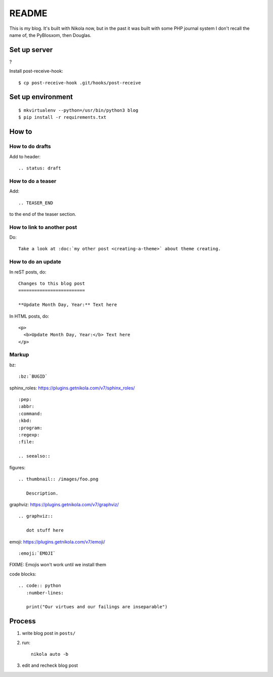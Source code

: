 ======
README
======

This is my blog. It's built with Nikola now, but in the past it was built with
some PHP journal system I don't recall the name of, the PyBlosxom, then
Douglas.


Set up server
=============

?

Install post-receive-hook::

    $ cp post-receive-hook .git/hooks/post-receive


Set up environment
==================

::

    $ mkvirtualenv --python=/usr/bin/python3 blog
    $ pip install -r requirements.txt


How to
======

How to do drafts
----------------

Add to header::

    .. status: draft


How to do a teaser
------------------

Add::

    .. TEASER_END

to the end of the teaser section.


How to link to another post
---------------------------

Do::

    Take a look at :doc:`my other post <creating-a-theme>` about theme creating.


How to do an update
-------------------

In reST posts, do::

    Changes to this blog post
    =========================

    **Update Month Day, Year:** Text here


In HTML posts, do::

    <p>
      <b>Update Month Day, Year:</b> Text here
    </p>


Markup
------

bz::

    :bz:`BUGID`


sphinx_roles: https://plugins.getnikola.com/v7/sphinx_roles/

::

    :pep:
    :abbr:
    :command:
    :kbd:
    :program:
    :regexp:
    :file:

    .. seealso::


figures:

::

    .. thumbnail:: /images/foo.png

       Description.


graphviz: https://plugins.getnikola.com/v7/graphviz/

::

    .. graphviz::

       dot stuff here


emoji: https://plugins.getnikola.com/v7/emoji/

::

    :emoji:`EMOJI`

FIXME: Emojis won't work until we install them


code blocks:

::

    .. code:: python
       :number-lines:

       print("Our virtues and our failings are inseparable")


Process
=======

1. write blog post in ``posts/``
2. run::

     nikola auto -b

3. edit and recheck blog post
